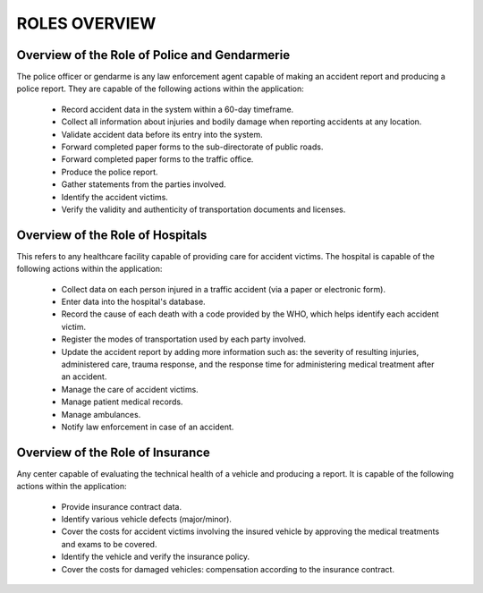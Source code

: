 ROLES OVERVIEW
===============

Overview of the Role of Police and Gendarmerie
----------------------------------------------

The police officer or gendarme is any law enforcement agent capable of making an accident report and producing a police report. They are capable of the following actions within the application:

  * Record accident data in the system within a 60-day timeframe.
  * Collect all information about injuries and bodily damage when reporting accidents at any location.
  * Validate accident data before its entry into the system.
  * Forward completed paper forms to the sub-directorate of public roads.
  * Forward completed paper forms to the traffic office.
  * Produce the police report.
  * Gather statements from the parties involved.
  * Identify the accident victims.
  * Verify the validity and authenticity of transportation documents and licenses.

Overview of the Role of Hospitals
---------------------------------

This refers to any healthcare facility capable of providing care for accident victims. The hospital is capable of the following actions within the application:

  * Collect data on each person injured in a traffic accident (via a paper or electronic form).
  * Enter data into the hospital's database.
  * Record the cause of each death with a code provided by the WHO, which helps identify each accident victim.
  * Register the modes of transportation used by each party involved.
  * Update the accident report by adding more information such as: the severity of resulting injuries, administered care, trauma response, and the response time for administering medical treatment after an accident.
  * Manage the care of accident victims.
  * Manage patient medical records.
  * Manage ambulances.
  * Notify law enforcement in case of an accident.

Overview of the Role of Insurance
---------------------------------

Any center capable of evaluating the technical health of a vehicle and producing a report. It is capable of the following actions within the application:

  * Provide insurance contract data.
  * Identify various vehicle defects (major/minor).
  * Cover the costs for accident victims involving the insured vehicle by approving the medical treatments and exams to be covered.
  * Identify the vehicle and verify the insurance policy.
  * Cover the costs for damaged vehicles: compensation according to the insurance contract.
